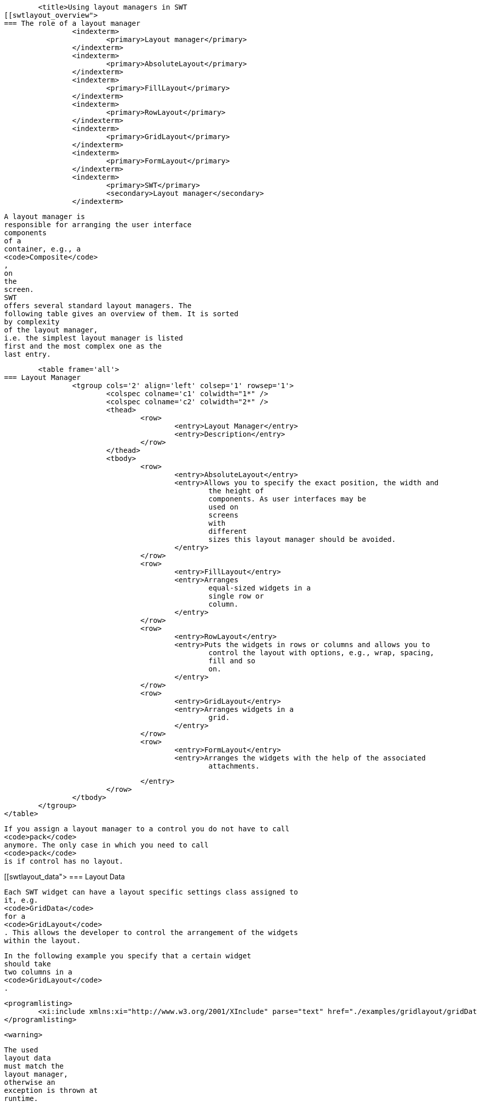 
	<title>Using layout managers in SWT
[[swtlayout_overview">
=== The role of a layout manager
		<indexterm>
			<primary>Layout manager</primary>
		</indexterm>
		<indexterm>
			<primary>AbsoluteLayout</primary>
		</indexterm>
		<indexterm>
			<primary>FillLayout</primary>
		</indexterm>
		<indexterm>
			<primary>RowLayout</primary>
		</indexterm>
		<indexterm>
			<primary>GridLayout</primary>
		</indexterm>
		<indexterm>
			<primary>FormLayout</primary>
		</indexterm>
		<indexterm>
			<primary>SWT</primary>
			<secondary>Layout manager</secondary>
		</indexterm>
		
			A layout manager is
			responsible for arranging the user interface
			components
			of a
			container, e.g., a
			<code>Composite</code>
			,
			on
			the
			screen.
			SWT
			offers several standard layout managers. The
			following table gives an overview of them. It is sorted
			by complexity
			of the layout manager,
			i.e. the simplest layout manager is listed
			first and the most complex one as the
			last entry.

			<table frame='all'>
		=== Layout Manager
				<tgroup cols='2' align='left' colsep='1' rowsep='1'>
					<colspec colname='c1' colwidth="1*" />
					<colspec colname='c2' colwidth="2*" />
					<thead>
						<row>
							<entry>Layout Manager</entry>
							<entry>Description</entry>
						</row>
					</thead>
					<tbody>
						<row>
							<entry>AbsoluteLayout</entry>
							<entry>Allows you to specify the exact position, the width and
								the height of
								components. As user interfaces may be
								used on
								screens
								with
								different
								sizes this layout manager should be avoided.
							</entry>
						</row>
						<row>
							<entry>FillLayout</entry>
							<entry>Arranges
								equal-sized widgets in a
								single row or
								column.
							</entry>
						</row>
						<row>
							<entry>RowLayout</entry>
							<entry>Puts the widgets in rows or columns and allows you to
								control the layout with options, e.g., wrap, spacing,
								fill and so
								on.
							</entry>
						</row>
						<row>
							<entry>GridLayout</entry>
							<entry>Arranges widgets in a
								grid.
							</entry>
						</row>
						<row>
							<entry>FormLayout</entry>
							<entry>Arranges the widgets with the help of the associated
								attachments.

							</entry>
						</row>
					</tbody>
				</tgroup>
			</table>
		
		
			If you assign a layout manager to a control you do not have to call
			<code>pack</code>
			anymore. The only case in which you need to call
			<code>pack</code>
			is if control has no layout.
		
	
[[swtlayout_data">
=== Layout Data
		

			Each SWT widget can have a layout specific settings class assigned to
			it, e.g.
			<code>GridData</code>
			for a
			<code>GridLayout</code>
			. This allows the developer to control the arrangement of the widgets
			within the layout.
		
		
			In the following example you specify that a certain widget
			should take
			two columns in a
			<code>GridLayout</code>
			.
		
		
			<programlisting>
				<xi:include xmlns:xi="http://www.w3.org/2001/XInclude" parse="text" href="./examples/gridlayout/gridDataExample.txt" />
			</programlisting>
		
		<warning>
			
				The used
				layout data
				must match the
				layout manager,
				otherwise an
				exception is thrown at
				runtime.
			
		</warning>
		
			The layout will be automatically calculated when the container is
			displayed. You can tell a
			<code>Composite</code>
			to recalculate the layout with the
			<code>composite.layout()</code>
			method.
		
		<warning>
			
				Layout data
				objects should not be reused as the
				layout
				manager
				expects that every user interface
				element has a
				unique
				layout
				data
				object.
			
		</warning>
	
[[swtlayout_filllayout">
=== FillLayout
		
			<code>FillLayout</code>
			divides the available space provided by the container equally to all
			widgets and can be set to
			arrange the widgets
			either
			horizontally (
			<code>SWT.HORIZONTAL</code>
			)
			or vertically (
			<code>SWT.VERTICAL</code>
			). It also allows you to set the space between the widgets (attribute
			<code>spacing</code>
			) and the margins of the widgets to the container via the
			<code>marginWidth</code>
			and
			<code>marginHeight</code>
			attributes.
		


	
[[swtlayout_rowlayout">
=== RowLayout
		
			<code>RowLayout</code>
			orders UI components in a row (
			<code>SWT.HORIZONTAL</code>
			) or in a
			column (
			<code>SWT.VERTICAL</code>
			).
			<code>RowLayout</code>
			supports wrapping of
			fields (field
			<code>wrap</code>
			) by default. You can define if widgets should have their
			preferred
			size
			(default)
			or if they should grab the available
			space
			via the field
			<code>pack</code>
			. It is also possible to set margins at the top, bottom, left and
			right. If you
			set
			<code>justify</code>
			, the widgets will be spread through
			the
			available space.
		
		
			Each element can define its height and width via a
			<code>RowData</code>
			element.
		
	
[[layout_gridlayout">
=== GridLayout
		
			<code>GridLayout</code>
			allows you to arrange the user interface components in a Grid with a
			certain number of columns. It is also possible to
			specify column and
			row
			spanning.
		

		
			You can use
			<code>new GridData()</code>
			and assign properties to the new object. Alternatively you can use
			one of its richer constructors to define certain
			attributes during
			construction. For example via the following constructor.
		

		
			<programlisting language="java">
				<xi:include xmlns:xi="http://www.w3.org/2001/XInclude" parse="text" href="./examples/gridlayout/Constructor.java" />
			</programlisting>
		

		
			The most important attributes are defined in the following table.

			<table frame='all'>
		=== GridData
				<tgroup cols='2' align='left' colsep='1' rowsep='1'>
					<colspec colname='c1' colwidth="1*" />
					<colspec colname='c2' colwidth="2*" />
					<thead>
						<row>
							<entry>Parameter</entry>
							<entry>Description</entry>
						</row>
					</thead>
					<tbody>
						<row>
							<entry>horizontalAlignment</entry>
							<entry>
								Defines how the control is positioned horizontally
								within a
								cell
								(one
								of:
								<code>SWT.LEFT</code>
								,
								<code>SWT.CENTER</code>
								,
								<code>SWT.RIGHT</code>
								, or
								<code>SWT.FILL</code>
								).
							</entry>
						</row>
						<row>
							<entry>verticalAlignment</entry>
							<entry>
								Defines how the control is
								positioned vertically within a
								cell
								(one
								of:

								<code>SWT.TOP</code>
								,
								<code>SWT.CENTER</code>
								,
								<code>SWT.END</code>
								,
								<code>SWT.BOTTOM</code>
								(treated the same as SWT.END), or
								<code>SWT.FILL</code>
								).
							</entry>
						</row>
						<row>
							<entry>grabExcessHorizontalSpace</entry>
							<entry>Defines whether the control is
								extended by the layout
								manager to
								take all
								the
								remaining
								horizontal space.
							</entry>
						</row>
						<row>
							<entry>grabExcessVerticalSpace</entry>
							<entry>Defines whether the control grabs any remaining vertical
								space.
							</entry>
						</row>
						<row>
							<entry>horizontalSpan</entry>
							<entry> Defines the number of column cells
								that the control will
								take
								up.
							</entry>
						</row>
						<row>
							<entry>verticalSpan</entry>
							<entry>Defines the number of row cells that
								the control will take
								up.
							</entry>
						</row>
						<row>
							<entry>heightHint </entry>
							<entry>Defines the preferred height in pixels.
							</entry>
						</row>
						<row>
							<entry>widthHint  </entry>
							<entry>Defines the preferred width in pixels.
							</entry>
						</row>
					</tbody>
				</tgroup>
			</table>
		
		
			If the widget has the
			<code>grabExcessHorizontalSpace</code>
			attribute set to true, it will grab available space in its container.
			<code>SWT.FILL</code>
			tells the widget to fill the available space.
			Therefore,
			<code>grabExcessHorizontalSpace</code>
			and
			<code>SWT.FILL</code>
			are often used together.
		
		<tip>
			
				The
				<code>GridDataFactory</code>
				class provides static methods for creating
				<code>GridData</code>
				objects. The Javadoc of this class contains several examples for it.
			
		</tip>



	
[[swtlayout_gridatafactory">
=== Using GridDataFactory
		
			The
			<code>GridDataFactory</code>
			class can be used to create
			<code>GridData</code>
			objects. This class provides a convenient shorthand for creating and
			initializing GridData. The following listing
			demonstrates its usage
			and compares it with the direct usage of
			<code>GridData</code>
			.
		
		
			<programlisting language="java">
				<xi:include xmlns:xi="http://www.w3.org/2001/XInclude" parse="text" href="./examples/gridlayout/GirdDataFactory.java" />
			</programlisting>
		


		
			Unfortunately the
			_SWT Designer_
			does currently not support
			<code>GridDataFactory</code>
			, hence the following examples avoid using them.
		
	
[[swtlayout_performingarelayout">
=== Triggering a relayout of a Composite
		
			The
			<code>Composite</code>
			widget defines the
			<code>layout</code>
			method. This method accepts also child widgets and flags. These flags should rarely be used in client code.
		
		<table frame='all'>
	=== Layout flags
			<tgroup cols='2' align='left' colsep='1' rowsep='1'>
				<colspec colname='c1' colwidth="1*" />
				<colspec colname='c2' colwidth="2*" />
				<thead>
					<row>
						<entry>Flag</entry>
						<entry>Description</entry>
					</row>
				</thead>
				<tbody>
					<row>
						<entry>SWT.ALL</entry>
						<entry>Flag forces all descendents to be marked for layout. AFAIK, there's no good reason to ever use this
							flag.
							If it's actually doing something, it could be replaced by a series of calls to requestLayout.
						</entry>
					</row>
					<row>
						<entry>SWT.CHANGED</entry>
						<entry>The flag causes
							subsequent calls to
							Layout.layout(...) to receive true for the second argument, which
							forces
							the layout to recursively
							flush all caches.
							There's no good reason to ever do this. If something changed, the
							layout should have been notified
							via
							Layout.flushCache(control) (which is what happens when you invoke
							requestLayout). This is either a brute-force
							workaround for a stale layout bug or was just unnecessary.
							I can't
							think of any circumstance in which we should keep
							SWT.CHANGED.
						</entry>
					</row>
					<row>
						<entry></entry>
						<entry></entry>
					</row>
				</tbody>
			</tgroup>
		</table>


		-



	
	